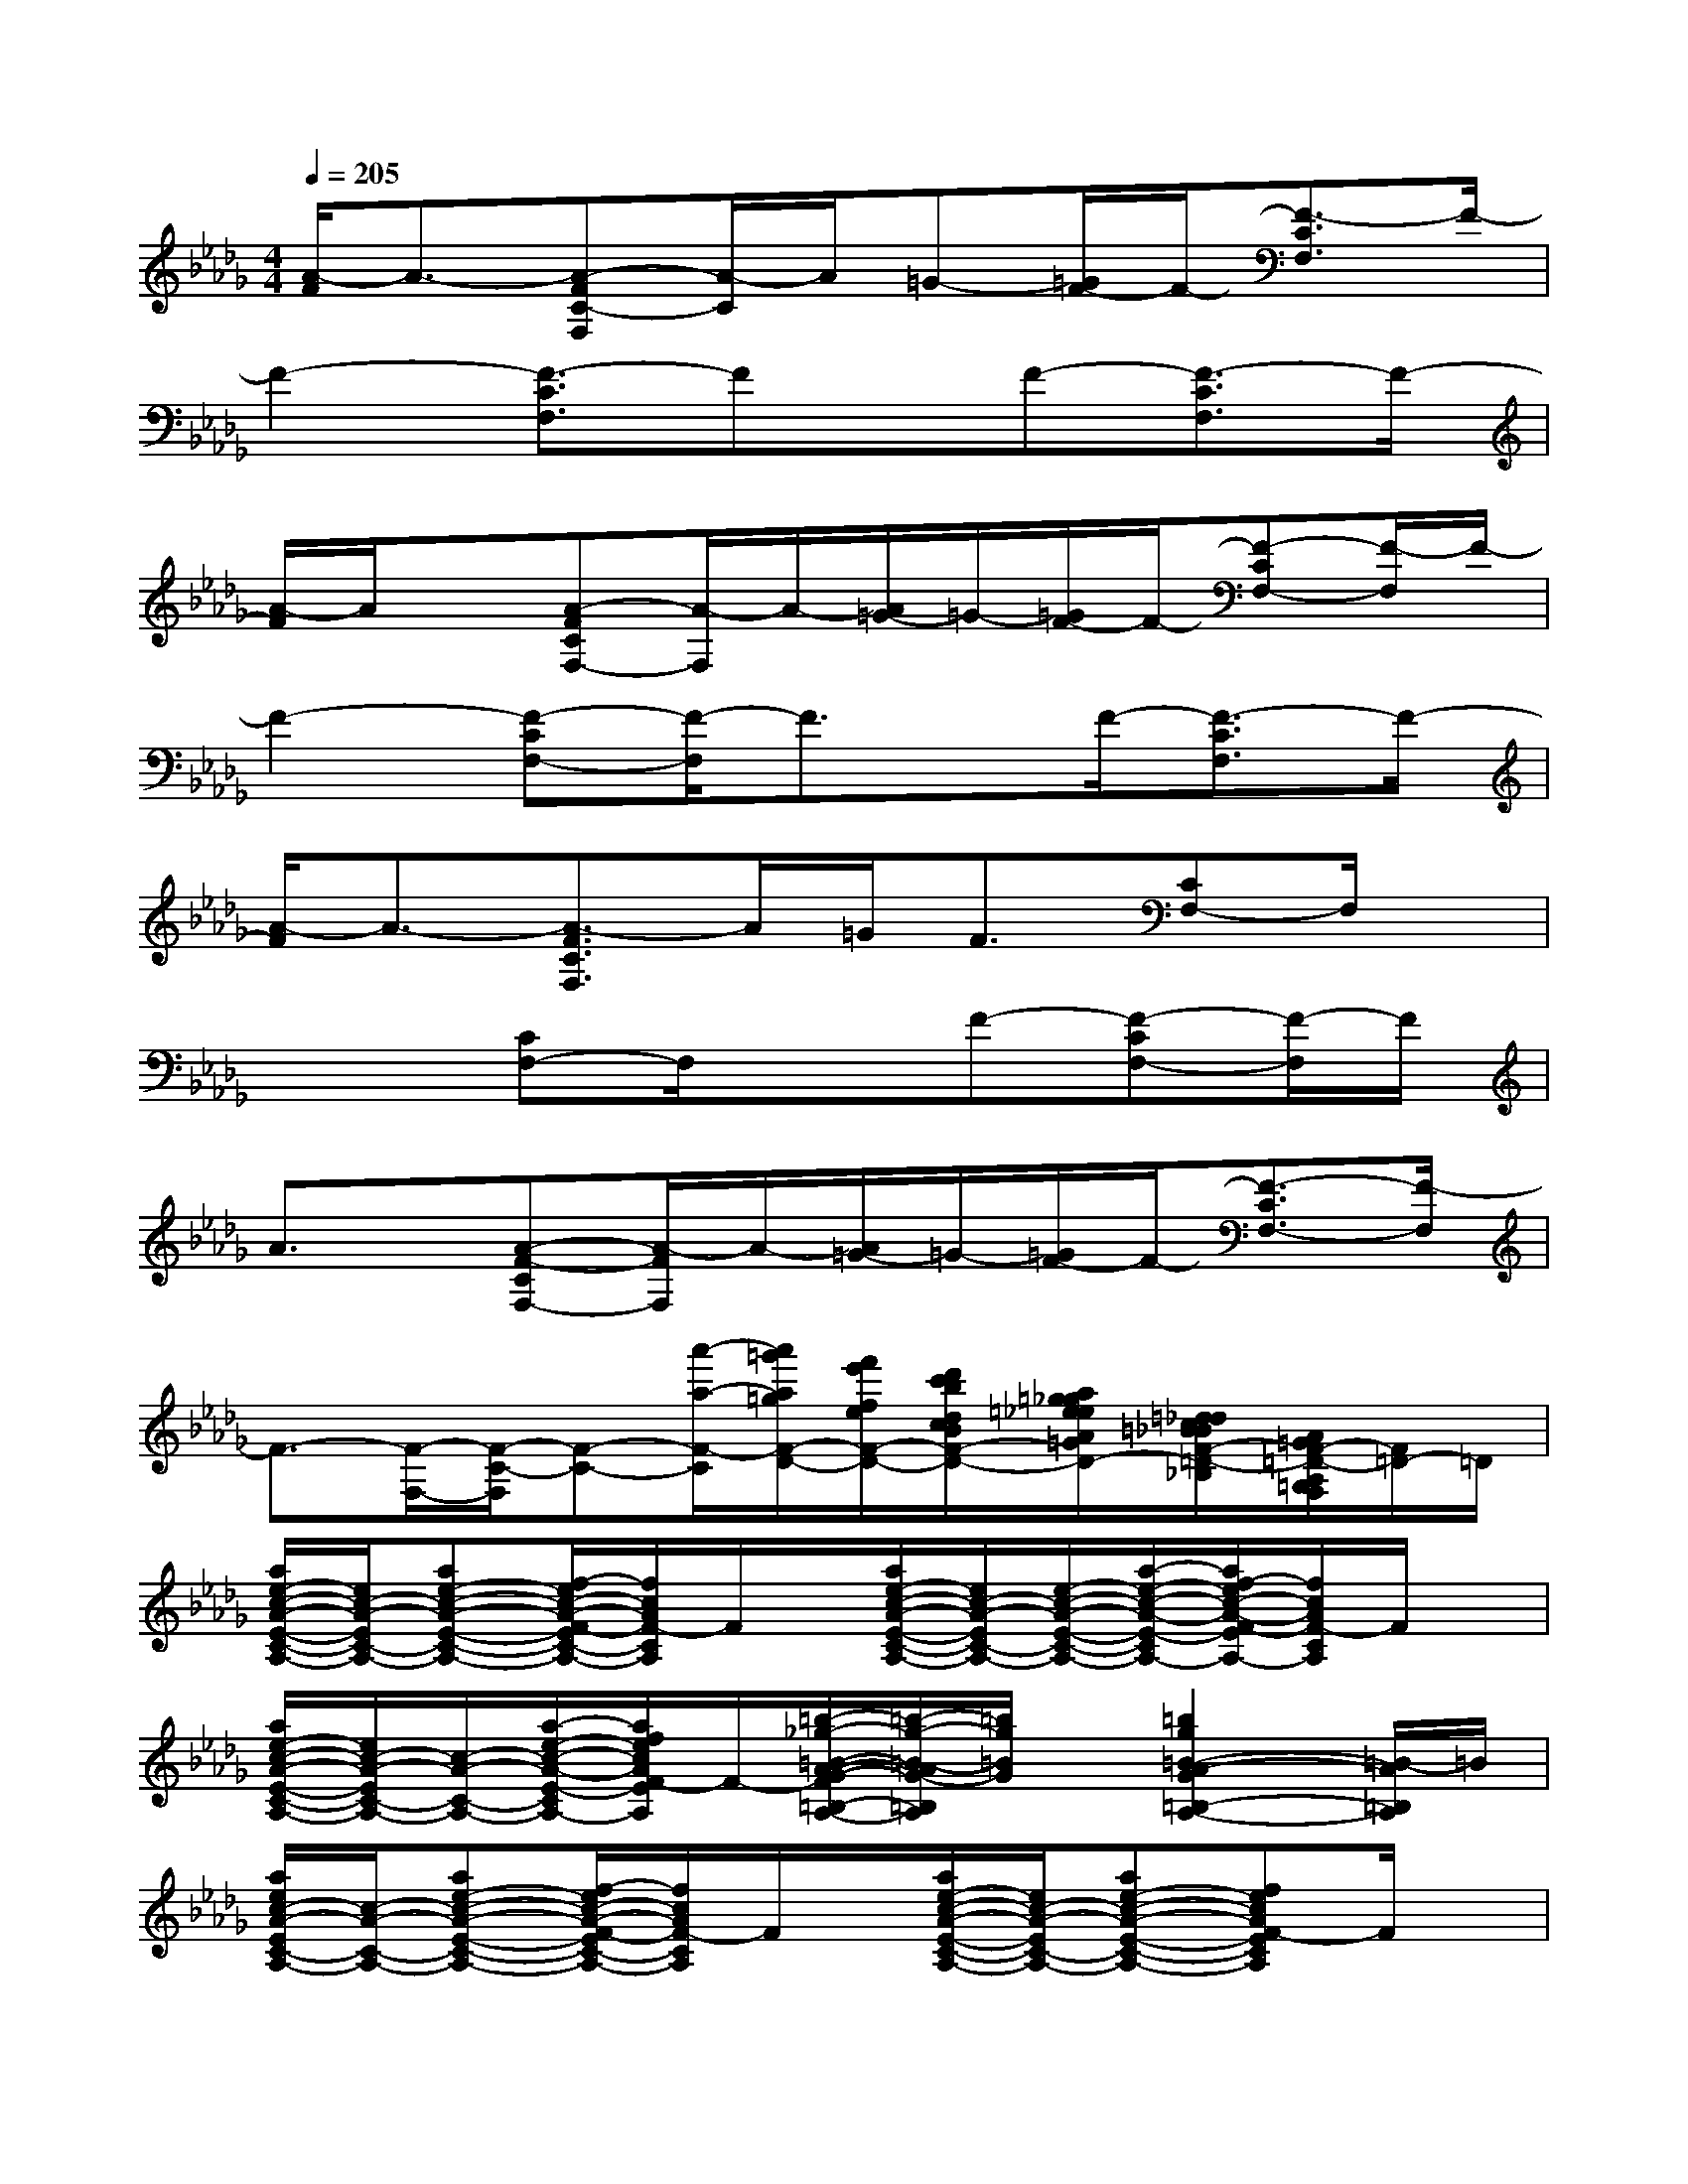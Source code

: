 X:1
T:
M:4/4
L:1/8
Q:1/4=205
K:Db%5flats
V:1
[A/2-F/2]A3/2-[A-FC-F,][A/2-C/2]A/2=G-[=G/2F/2-]F/2-[F3/2-C3/2F,3/2]F/2-|
F2-[F3/2-C3/2F,3/2]Fx/2F-[F3/2-C3/2F,3/2]F/2-|
[A/2-F/2]A/2x[A-FCF,-][A/2-F,/2]A/2-[A/2=G/2-]=G/2-[=G/2F/2-]F/2-[F-CF,-][F/2-F,/2]F/2-|
F2-[F-CF,-][F/2-F,/2]F3/2x/2F/2-[F3/2-C3/2F,3/2]F/2-|
[A/2-F/2]A3/2-[A3/2-F3/2C3/2F,3/2]A/2=G<F[CF,-]F,/2x/2|
x2[CF,-]F,/2x3/2F-[F-CF,-][F/2-F,/2]F/2|
A3/2x/2[A-F-CF,-][A/2-F/2F,/2]A/2-[A/2=G/2-]=G/2-[=G/2F/2-]F/2-[F3/2-C3/2F,3/2-][F/2-F,/2]|
F3/2-[F/2-F,/2-][F/2-C/2-F,/2][F-C-][a'/2-a/2-F/2-C/2][a'/2=g'/2a/2=g/2F/2-D/2-][f'/2e'/2f/2e/2F/2-D/2-][d'/2c'/2b/2d/2c/2B/2F/2-D/2-][a/2=g/2_g/2=e/2_e/2A/2=G/2_G/2F/2-=E/2_E/2D/2][=d/2_d/2c/2=B/2_B/2F/2-=D/2-_D/2C/2=B,/2_B,/2][A/2=G/2F/2-=D/2-A,/2=G,/2F,/2][F/2=D/2-]=D/2|
[a/2e/2-c/2-A/2-E/2-C/2-A,/2-][e/2c/2-A/2-E/2C/2-A,/2-][ae-c-A-E-C-A,-][f/2-e/2c/2-A/2-F/2-E/2C/2-A,/2-][f/2c/2A/2F/2-C/2A,/2]F/2x/2[a/2e/2-c/2-A/2-E/2-C/2-A,/2-][e/2c/2-A/2-E/2C/2-A,/2-][e/2-c/2-A/2-E/2-C/2-A,/2-][a/2-e/2-c/2-A/2-E/2-C/2-A,/2-][a/2f/2-e/2c/2-A/2-F/2-E/2C/2-A,/2-][f/2c/2A/2F/2-C/2A,/2]F/2x/2|
[a/2e/2-c/2-A/2-E/2-C/2-A,/2-][e/2c/2-A/2-E/2C/2-A,/2-][c/2-A/2-C/2-A,/2-][a/2-e/2-c/2-A/2-E/2-C/2-A,/2-][a/2f/2e/2c/2A/2F/2-E/2C/2A,/2]F/2-[=b/2-_g/2-=B/2-A/2-G/2-F/2=B,/2-A,/2-][=b/2-g/2-=B/2-A/2G/2-=B,/2A,/2][=b/2g/2=B/2G/2]x/2[=b2g2=B2-A2-G2=B,2-A,2-][=B/2-A/2=B,/2A,/2]=B/2|
[a/2e/2c/2-A/2-E/2C/2-A,/2-][c/2-A/2-C/2-A,/2-][ae-c-A-E-C-A,-][f/2-e/2c/2-A/2-F/2-E/2C/2-A,/2-][f/2c/2A/2F/2-C/2A,/2]F/2x/2[a/2e/2-c/2-A/2-E/2-C/2-A,/2-][e/2c/2-A/2-E/2C/2-A,/2-][ae-c-A-E-C-A,-][fecAF-ECA,]F/2x/2|
[a/2e/2c/2-A/2-E/2C/2-A,/2-][c/2-A/2-C/2-A,/2-][e/2-c/2-A/2-E/2-C/2-A,/2-][a-fecA-F-ECA,][a/2A/2F/2-][=B/2-A/2-F/2=B,/2-A,/2-][=B/2A/2=B,/2-A,/2]=B,/2x/2[=B2-A2-=B,2-A,2-][=B/2A/2=B,/2-A,/2]=B,/2-|
[a/2e/2-c/2-A/2-E/2-C/2-=B,/2A,/2-][e/2c/2-A/2-E/2C/2-A,/2-][a/2-c/2-A/2-C/2-A,/2-][a/2e/2-c/2-A/2-E/2-C/2-A,/2-][fecAF-ECA,]F/2x/2[a/2e/2-c/2-A/2-E/2-C/2-A,/2-][e/2c/2-A/2-E/2C/2-A,/2-][c/2-A/2-C/2-A,/2-][a/2-e/2-c/2-A/2-E/2-C/2-A,/2-][a/2f/2-e/2-c/2-A/2-F/2-E/2-C/2-A,/2-][f/2e/2c/2A/2F/2-E/2C/2A,/2]F/2x/2|
[a/2e/2-c/2-A/2-E/2-C/2-A,/2-][e/2c/2-A/2-E/2C/2-A,/2-][c/2-A/2-C/2-A,/2-][a/2-e/2-c/2-A/2-E/2-C/2-A,/2-][a/2f/2e/2c/2A/2F/2-E/2C/2A,/2]F/2-[=b/2-g/2-=B/2-A/2-G/2-F/2=B,/2-A,/2-][=b/2-g/2-=B/2-A/2G/2-=B,/2A,/2][=b/2g/2=B/2G/2]x/2[=b2g2=B2-A2-G2=B,2-A,2-][=B/2-A/2=B,/2A,/2]=B/2-|
[a/2e/2c/2-=B/2A/2-E/2C/2-A,/2-][c/2-A/2-C/2-A,/2-][ae-c-A-E-C-A,-][f/2-e/2c/2-A/2-F/2-E/2C/2-A,/2-][f/2c/2A/2F/2-C/2A,/2]F/2x/2[a/2e/2-c/2-A/2-E/2-C/2-A,/2-][e/2c/2-A/2-E/2C/2-A,/2-][ae-c-A-E-C-A,-][fecAF-ECA,]F/2x/2|
[a/2e/2c/2-A/2-E/2C/2-A,/2-][c/2-A/2-C/2-A,/2-][e/2-c/2-A/2-E/2-C/2-A,/2-][a-fecA-F-ECA,][a/2A/2F/2-][=B/2-A/2-F/2=B,/2-A,/2-][=B/2A/2=B,/2-A,/2]=B,/2x/2[=B2-A2-=B,2-A,2-][=B/2A/2=B,/2-A,/2]=B,/2
